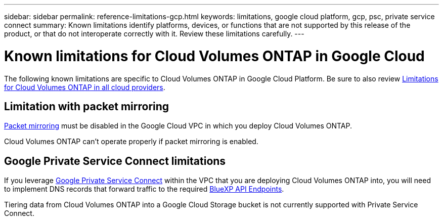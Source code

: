 ---
sidebar: sidebar
permalink: reference-limitations-gcp.html
keywords: limitations, google cloud platform, gcp, psc, private service connect
summary: Known limitations identify platforms, devices, or functions that are not supported by this release of the product, or that do not interoperate correctly with it. Review these limitations carefully.
---

= Known limitations for Cloud Volumes ONTAP in Google Cloud
:hardbreaks:
:nofooter:
:icons: font
:linkattrs:
:imagesdir: ./media/

[.lead]
The following known limitations are specific to Cloud Volumes ONTAP in Google Cloud Platform. Be sure to also review link:reference-limitations.html[Limitations for Cloud Volumes ONTAP in all cloud providers].

== Limitation with packet mirroring

https://cloud.google.com/vpc/docs/packet-mirroring[Packet mirroring^] must be disabled in the Google Cloud VPC in which you deploy Cloud Volumes ONTAP.

Cloud Volumes ONTAP can't operate properly if packet mirroring is enabled.

== Google Private Service Connect limitations

If you leverage https://cloud.google.com/vpc/docs/private-service-connect[Google Private Service Connect^] within the VPC that you are deploying Cloud Volumes ONTAP into, you will need to implement DNS records that forward traffic to the required https://docs.netapp.com/us-en/bluexp-setup-admin/task-quick-start-connector-google.html[BlueXP API Endpoints^].

Tiering data from Cloud Volumes ONTAP into a Google Cloud Storage bucket is not currently supported with Private Service Connect.
